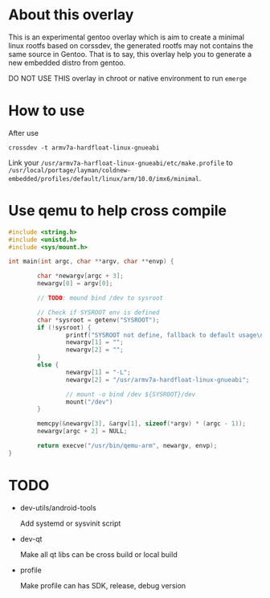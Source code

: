 
* About this overlay

This is an experimental gentoo overlay which is aim to create a
minimal linux rootfs based on corssdev, the generated rootfs may not
contains the same source in Gentoo. That is to say, this overlay help
you to generate a new embedded distro from gentoo.

DO NOT USE THIS overlay in chroot or native environment to run =emerge=

* How to use

After use

: crossdev -t armv7a-hardfloat-linux-gnueabi

Link your =/usr/armv7a-harfloat-linux-gnueabi/etc/make.profile= to
=/usr/local/portage/layman/coldnew-embedded/profiles/default/linux/arm/10.0/imx6/minimal=.

* Use qemu to help cross compile

#+BEGIN_SRC c
  #include <string.h>
  #include <unistd.h>
  #include <sys/mount.h>

  int main(int argc, char **argv, char **envp) {

          char *newargv[argc + 3];
          newargv[0] = argv[0];

          // TODO: mound bind /dev to sysroot

          // Check if SYSROOT env is defined
          char *sysroot = getenv("SYSROOT");
          if (!sysroot) {
                  printf("SYSROOT not define, fallback to default usage\n");
                  newargv[1] = "";
                  newargv[2] = "";
          }
          else {
                  newargv[1] = "-L";
                  newargv[2] = "/usr/armv7a-hardfloat-linux-gnueabi";

                  // mount -o bind /dev ${SYSROOT}/dev
                  mount("/dev")
          }

          memcpy(&newargv[3], &argv[1], sizeof(*argv) * (argc - 1));
          newargv[argc + 2] = NULL;

          return execve("/usr/bin/qemu-arm", newargv, envp);
  }
#+END_SRC


* TODO

- dev-utils/android-tools

  Add systemd or sysvinit script

- dev-qt

  Make all qt libs can be cross build or local build

- profile

  Make profile can has SDK, release, debug version
